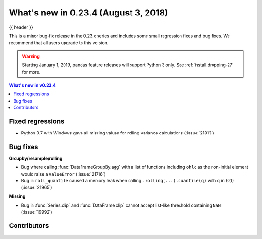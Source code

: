 .. _whatsnew_0234:

What's new in 0.23.4 (August 3, 2018)
-------------------------------------

{{ header }}


This is a minor bug-fix release in the 0.23.x series and includes some small regression fixes
and bug fixes. We recommend that all users upgrade to this version.

.. warning::

   Starting January 1, 2019, pandas feature releases will support Python 3 only.
   See :ref:`install.dropping-27` for more.

.. contents:: What's new in v0.23.4
    :local:
    :backlinks: none

.. _whatsnew_0234.fixed_regressions:

Fixed regressions
~~~~~~~~~~~~~~~~~

- Python 3.7 with Windows gave all missing values for rolling variance calculations (:issue:`21813`)

.. _whatsnew_0234.bug_fixes:

Bug fixes
~~~~~~~~~

**Groupby/resample/rolling**

- Bug where calling :func:`DataFrameGroupBy.agg` with a list of functions including ``ohlc`` as the non-initial element would raise a ``ValueError`` (:issue:`21716`)
- Bug in ``roll_quantile`` caused a memory leak when calling ``.rolling(...).quantile(q)`` with ``q`` in (0,1) (:issue:`21965`)

**Missing**

- Bug in :func:`Series.clip` and :func:`DataFrame.clip` cannot accept list-like threshold containing ``NaN`` (:issue:`19992`)

.. _whatsnew_0.23.4.contributors:

Contributors
~~~~~~~~~~~~

.. contributors:: v0.23.3..v0.23.4

